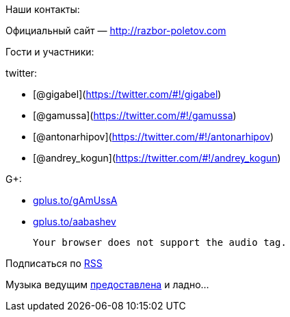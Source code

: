 Наши контакты:

Официальный сайт — http://razbor-poletov.com

Гости и участники:

twitter:

* [@gigabel](https://twitter.com/#!/gigabel)
* [@gamussa](https://twitter.com/#!/gamussa)
* [@antonarhipov](https://twitter.com/#!/antonarhipov)
* [@andrey_kogun](https://twitter.com/#!/andrey_kogun)

G+:

* http://gplus.to/gAmUssA[gplus.to/gAmUssA]
* http://gplus.to/aabashev[gplus.to/aabashev]

 Your browser does not support the audio tag.

Подписаться по http://feeds.feedburner.com/razbor-podcast[RSS]

Музыка ведущим
http://www.audiobank.fm/single-music/27/111/More-And-Less/[предоставлена]
и ладно...
